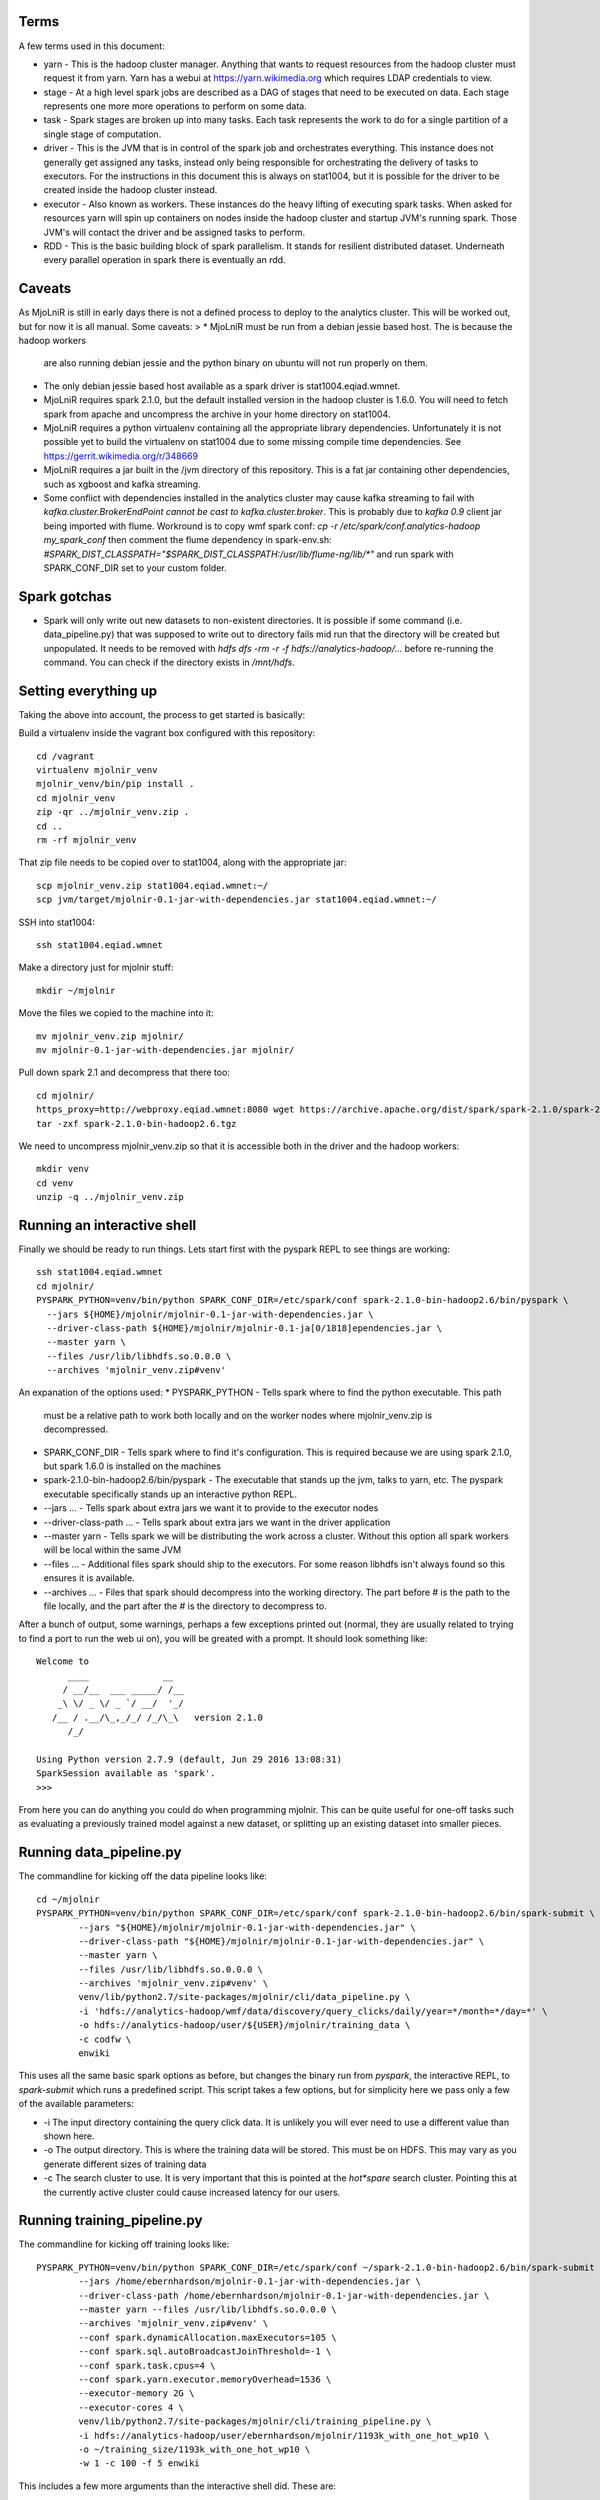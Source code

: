 Terms
=====

A few terms used in this document:

* yarn - This is the hadoop cluster manager. Anything that wants to request
  resources from the hadoop cluster must request it from yarn. Yarn has a webui
  at https://yarn.wikimedia.org which requires LDAP credentials to view.

* stage - At a high level spark jobs are described as a DAG of stages that need
  to be executed on data. Each stage represents one more more operations to
  perform on some data.

* task - Spark stages are broken up into many tasks. Each task represents the work
  to do for a single partition of a single stage of computation.

* driver - This is the JVM that is in control of the spark job and orchestrates
  everything. This instance does not generally get assigned any tasks, instead only
  being responsible for orchestrating the delivery of tasks to executors. For
  the instructions in this document this is always on stat1004, but it is
  possible for the driver to be created inside the hadoop cluster instead.

* executor - Also known as workers. These instances do the heavy lifting of executing
  spark tasks. When asked for resources yarn will spin up containers on nodes
  inside the hadoop cluster and startup JVM's running spark. Those JVM's will
  contact the driver and be assigned tasks to perform.

* RDD - This is the basic building block of spark parallelism. It stands for
  resilient distributed dataset. Underneath every parallel operation in spark
  there is eventually an rdd.

Caveats
=======

As MjoLniR is still in early days there is not a defined process to deploy to the analytics cluster.
This will be worked out, but for now it is all manual. Some caveats:
>
* MjoLniR must be run from a debian jessie based host. The is because the hadoop workers
  are also running debian jessie and the python binary on ubuntu will not run properly on them.

* The only debian jessie based host available as a spark driver is stat1004.eqiad.wmnet.

* MjoLniR requires spark 2.1.0, but the default installed version in the hadoop
  cluster is 1.6.0.  You will need to fetch spark from apache and uncompress
  the archive in your home directory on stat1004.

* MjoLniR requires a python virtualenv containing all the appropriate library
  dependencies. Unfortunately it is not possible yet to build the virtualenv on
  stat1004 due to some missing compile time dependencies. See https://gerrit.wikimedia.org/r/348669

* MjoLniR requires a jar built in the /jvm directory of this repository. This is a fat jar
  containing other dependencies, such as xgboost and kafka streaming.

* Some conflict with dependencies installed in the analytics cluster may cause kafka streaming
  to fail with `kafka.cluster.BrokerEndPoint cannot be cast to kafka.cluster.broker`.
  This is probably due to `kafka 0.9` client jar being imported with flume. Workround
  is to copy wmf spark conf:
  `cp -r /etc/spark/conf.analytics-hadoop my_spark_conf`
  then comment the flume dependency in spark-env.sh:
  `#SPARK_DIST_CLASSPATH="$SPARK_DIST_CLASSPATH:/usr/lib/flume-ng/lib/*"`
  and run spark with SPARK_CONF_DIR set to your custom folder.

Spark gotchas
=============

* Spark will only write out new datasets to non-existent directories. It is possible if some command
  (i.e. data_pipeline.py) that was supposed to write out to directory fails mid run that the directory
  will be created but unpopulated. It needs to be removed with `hdfs dfs -rm -r -f hdfs://analytics-hadoop/...`
  before re-running the command. You can check if the directory exists in `/mnt/hdfs`.

Setting everything up
=====================

Taking the above into account, the process to get started is basically:

Build a virtualenv inside the vagrant box configured with this repository::

	cd /vagrant
	virtualenv mjolnir_venv
	mjolnir_venv/bin/pip install .
	cd mjolnir_venv
	zip -qr ../mjolnir_venv.zip .
	cd ..
	rm -rf mjolnir_venv

That zip file needs to be copied over to stat1004, along with the appropriate jar::

	scp mjolnir_venv.zip stat1004.eqiad.wmnet:~/
	scp jvm/target/mjolnir-0.1-jar-with-dependencies.jar stat1004.eqiad.wmnet:~/

SSH into stat1004::

	ssh stat1004.eqiad.wmnet

Make a directory just for mjolnir stuff::

	mkdir ~/mjolnir

Move the files we copied to the machine into it::

	mv mjolnir_venv.zip mjolnir/
	mv mjolnir-0.1-jar-with-dependencies.jar mjolnir/

Pull down spark 2.1 and decompress that there too::

	cd mjolnir/
	https_proxy=http://webproxy.eqiad.wmnet:8080 wget https://archive.apache.org/dist/spark/spark-2.1.0/spark-2.1.0-bin-hadoop2.6.tgz
	tar -zxf spark-2.1.0-bin-hadoop2.6.tgz

We need to uncompress mjolnir_venv.zip so that it is accessible both in the
driver and the hadoop workers::

	mkdir venv
	cd venv
	unzip -q ../mjolnir_venv.zip

Running an interactive shell
============================

Finally we should be ready to run things. Lets start first with the pyspark
REPL to see things are working::

	ssh stat1004.eqiad.wmnet
	cd mjolnir/
	PYSPARK_PYTHON=venv/bin/python SPARK_CONF_DIR=/etc/spark/conf spark-2.1.0-bin-hadoop2.6/bin/pyspark \
	  --jars ${HOME}/mjolnir/mjolnir-0.1-jar-with-dependencies.jar \
	  --driver-class-path ${HOME}/mjolnir/mjolnir-0.1-ja[0/1818]ependencies.jar \
	  --master yarn \
	  --files /usr/lib/libhdfs.so.0.0.0 \
	  --archives 'mjolnir_venv.zip#venv'

An expanation of the options used:
* PYSPARK_PYTHON - Tells spark where to find the python executable. This path
  must be a relative path to work both locally and on the worker nodes where
  mjolnir_venv.zip is decompressed.

* SPARK_CONF_DIR - Tells spark where to find it's configuration. This is
  required because we are using spark 2.1.0, but spark 1.6.0 is installed on
  the machines

* spark-2.1.0-bin-hadoop2.6/bin/pyspark - The executable that stands up the
  jvm, talks to yarn, etc. The pyspark executable specifically stands up an
  interactive python REPL.

* --jars ... - Tells spark about extra jars we want it to provide to the executor nodes

* --driver-class-path ... - Tells spark about extra jars we want in the driver application

* --master yarn - Tells spark we will be distributing the work across a cluster.
  Without this option all spark workers will be local within the same JVM

* --files ... - Additional files spark should ship to the executors. For some
  reason libhdfs isn't always found so this ensures it is available.

* --archives ... - Files that spark should decompress into the working
  directory. The part before # is the path to the file locally, and the part
  after the # is the directory to decompress to.

After a bunch of output, some warnings, perhaps a few exceptions printed out
(normal, they are usually related to trying to find a port to run the web ui
on), you will be greated with a prompt. It should look something like::

	Welcome to
	      ____              __
	     / __/__  ___ _____/ /__
	    _\ \/ _ \/ _ `/ __/  '_/
	   /__ / .__/\_,_/_/ /_/\_\   version 2.1.0
	      /_/
	
	Using Python version 2.7.9 (default, Jun 29 2016 13:08:31)
	SparkSession available as 'spark'.
	>>>

From here you can do anything you could do when programming mjolnir. This can be quite
useful for one-off tasks such as evaluating a previously trained model against a new
dataset, or splitting up an existing dataset into smaller pieces.

Running data_pipeline.py
========================

The commandline for kicking off the data pipeline looks like::

	cd ~/mjolnir
	PYSPARK_PYTHON=venv/bin/python SPARK_CONF_DIR=/etc/spark/conf spark-2.1.0-bin-hadoop2.6/bin/spark-submit \
		--jars "${HOME}/mjolnir/mjolnir-0.1-jar-with-dependencies.jar" \
		--driver-class-path "${HOME}/mjolnir/mjolnir-0.1-jar-with-dependencies.jar" \
		--master yarn \
		--files /usr/lib/libhdfs.so.0.0.0 \
		--archives 'mjolnir_venv.zip#venv' \
		venv/lib/python2.7/site-packages/mjolnir/cli/data_pipeline.py \
		-i 'hdfs://analytics-hadoop/wmf/data/discovery/query_clicks/daily/year=*/month=*/day=*' \
		-o hdfs://analytics-hadoop/user/${USER}/mjolnir/training_data \
		-c codfw \
		enwiki

This uses all the same basic spark options as before, but changes the binary
run from `pyspark`, the interactive REPL, to `spark-submit` which runs a
predefined script. This script takes a few options, but for simplicity here we
pass only a few of the available parameters:

* -i The input directory containing the query click data. It is unlikely you
  will ever need to use a different value than shown here.

* -o The output directory. This is where the training data will be stored. This
  must be on HDFS. This may vary as you generate different sizes of training data

* -c The search cluster to use. It is very important that this is pointed at
  the *hot*spare* search cluster.  Pointing this at the currently active cluster
  could cause increased latency for our users.

Running training_pipeline.py
============================

The commandline for kicking off training looks like::

	PYSPARK_PYTHON=venv/bin/python SPARK_CONF_DIR=/etc/spark/conf ~/spark-2.1.0-bin-hadoop2.6/bin/spark-submit \
		--jars /home/ebernhardson/mjolnir-0.1-jar-with-dependencies.jar \
		--driver-class-path /home/ebernhardson/mjolnir-0.1-jar-with-dependencies.jar \
		--master yarn --files /usr/lib/libhdfs.so.0.0.0 \
		--archives 'mjolnir_venv.zip#venv' \
		--conf spark.dynamicAllocation.maxExecutors=105 \
		--conf spark.sql.autoBroadcastJoinThreshold=-1 \
		--conf spark.task.cpus=4 \
		--conf spark.yarn.executor.memoryOverhead=1536 \
		--executor-memory 2G \
		--executor-cores 4 \
		venv/lib/python2.7/site-packages/mjolnir/cli/training_pipeline.py \
		-i hdfs://analytics-hadoop/user/ebernhardson/mjolnir/1193k_with_one_hot_wp10 \
		-o ~/training_size/1193k_with_one_hot_wp10 \
		-w 1 -c 100 -f 5 enwiki

This includes a few more arguments than the interactive shell did. These are:

* --conf spark.dynamicAllocation.maxExecutors=105 - The training process can
  use an incredible amount of resources on the cluster if allowed to. Generally
  we want to prevent mjolnir from taking up more than half the cluster for short
  runs, and probably less than 1/3 of the cluster for jobs that will run for many
  hours. Further below is some discussion on spark resource usage.

* --conf spark.sql.autoBroadcastJoinThreshold=-1 - Spark can do a join using an
  expensive distributed algorithm, or it can broadcast a small table to all
  executors and let them do a cheaper join directly against that broadcasted
  table. This configuration isn't strictly required, but if spark executors start
  getting killed for running over their memory limits on small to mid sized
  datasets this can help.

* --conf spark.task.cpus=4 - This sets the number of cpus in an executor to assign
  to an individual task. The default value of 1 means that if we spin up executors
  with 4 cores, 4 tasks will be assigned. When training with xgboost we want a single
  task to have access to all the cores, so we set this to the same value as the
  number of cores assigned to each executor.

* --conf spark.yarn.executor.memoryOverhead=1536 - This sets the amount of memory
  that will be requested from yarn (the cluster manager) but not provided to the
  JVM heap. When training with XGBoost all the training data is held off-heap in
  C++ so this needs to be large enough for general overhead and the off-heap
  training data.

* --executor-memory 2G - This is, approximately, the size of the java heap. Roughly
  60% of this will be reserved for spark block storage (local copies of dataframes
  held in memory, such as the cross-validation folds). The other 40% is available
  for execution overhead. A reasonably large amount of memory is needed for loading
  the training data and shipping it over to xgboost via JNI. See spark docs at
  https://spark.apache.org/docs/2.1.0/tuning.html#memory-management-overview

* --executor-cores 4 - This is the number of cores that will be requested from yarn
  for each executor. With the current cluster configuration 4 is the maximum that
  can be requested. Must be the same as spark.task.cpus above when training

* venv/lib/python2.7/site-packages/mjolnir/cli/training_pipeline.py - This is the
  script to run on the driver to actually run the spark job. Reaching into venv
  like this is perhaps undesirable but gets the job done

* -i ... - Tells the training pipeline where to find the training data. This must be
  on HDFS and should be the output of the `data_pipeline.py` script.

* -o ... - Tells the training pipeline where to write out various information about
  the results of training. This must be a local path.

* -w 1 - Tells the training pipeline how many executors should be used to train a single
 model. When doing feature engineering with small-ish (~1M sample) training sets the most
 efficient use of resources is to train many models in parallel with a single worker per
 model.

* -c 100 - This is the number of models to train in parallel. The total number of executors
 required is this times the number of workers per model. In this example that is 100 * 1.

* -f 5 - The number of folds to use for cross-validation. This can be a bit of a complicated
  decision, but generally 5 is an acceptable, it not amazing, tradeoff of training time
  vs. training accuracy. Basically for every set of training parameters attempted this many
  models will be trained and the results averaged between them. If training is showing high
  variance increasing this to 11 will make the training take longer but might have more accurate
  statistics.

* enwiki - Finally we take a list of wikis to train models for. Each wiki is trained on its own,
  and a training dataset can contain features for multiple wikis.

Resource usage in the hadoop cluster
====================================


Help! There are exceptions eveywhere!
=====================================

Unfortunately spark is pretty spammy around worker shutdown. Spark executors
will, by default, shut down after being idle for 60 seconds unless they contain
cached RDD's. Often enough the nodes shutdown before the driver has completely
cleared it's internal state about the node and you get exceptions about a socket
timing out, or a broadcast variable not being able to be cleaned up.  These
exceptions are basically OK and don't indicate anything wrong. There are on the
other hand exceptions that do need to be paid attention to. Task failures are
always important. Executors killed by yarn for overrunning their memory limits
are also worth paying attention to, although if the rate is very low it is
sometimes acceptable.

An example of when to expect node shutdowns is during model training when a
mjolnir.training.hyperopt.minimize run is completing. We may spin up 100 or so
containers to run the minimization, but at the end we are waiting for a few
stragglers to finish up. The first executors to finish may side idle for more than
60 seconds waiting for the last executors to finish and shut themselves down.


